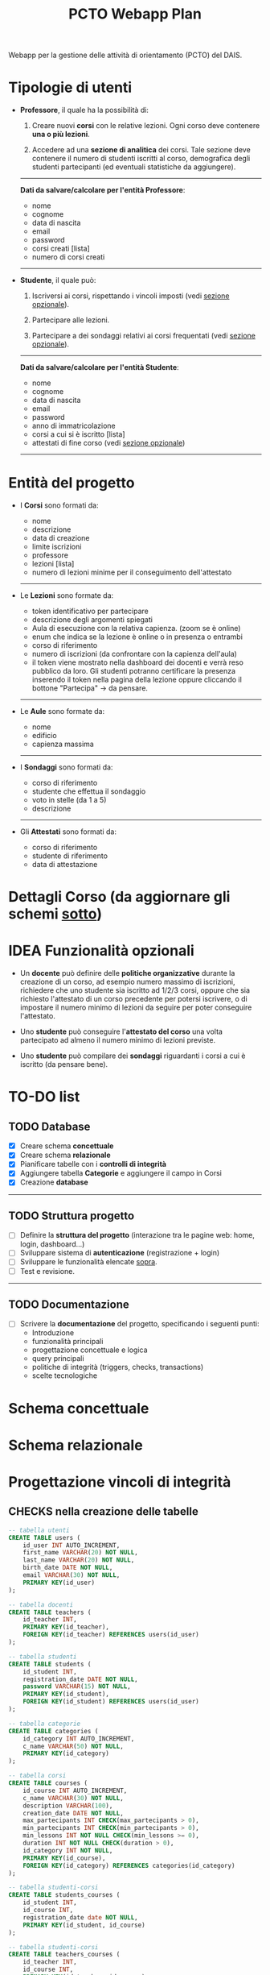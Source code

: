 #+title: PCTO Webapp Plan
#+MACRO: color @@html:<font color="$1">$2</font>@@

<<TOP>>Webapp per la gestione delle attività di orientamento (PCTO) del DAIS.

* <<users>>Tipologie di utenti

- *Professore*, il quale ha la possibilità di:
  1. Creare nuovi *corsi* con le relative lezioni. Ogni corso deve contenere *una o più lezioni*.

  2. Accedere ad una *sezione di analitica* dei corsi. Tale sezione deve contenere il numero di studenti iscritti al corso, demografica degli studenti partecipanti (ed eventuali statistiche da aggiungere).

  @@html:<hr>@@
  *Dati da salvare/calcolare per l'entità Professore*:
  - nome
  - cognome
  - data di nascita
  - email
  - password
  - corsi creati [lista]
  - numero di corsi creati
  @@html:<hr>@@

- *Studente*, il quale può:
  1. Iscriversi ai corsi, rispettando i vincoli imposti (vedi [[optional_features][sezione opzionale]]).

  2. Partecipare alle lezioni.

  3. Partecipare a dei sondaggi relativi ai corsi frequentati (vedi [[optional_features][sezione opzionale]]).

  @@html:<hr>@@
  *Dati da salvare/calcolare per l'entità Studente*:
  - nome
  - cognome
  - data di nascita
  - email
  - password
  - anno di immatricolazione
  - corsi a cui si è iscritto [lista]
  - attestati di fine corso (vedi [[optional_features][sezione opzionale]])
  @@html:<hr>@@

* <<courses_lessons>>Entità del progetto

- I *Corsi* sono formati da:
  - nome
  - descrizione
  - data di creazione
  - limite iscrizioni
  - professore
  - lezioni [lista]
  - numero di lezioni minime per il conseguimento dell'attestato
  @@html:<hr>@@

- Le *Lezioni* sono formate da:
  - token identificativo per partecipare
  - descrizione degli argomenti spiegati
  - Aula di esecuzione con la relativa capienza. (zoom se è online)
  - enum che indica se la lezione è online o in presenza o entrambi
  - corso di riferimento
  - numero di iscrizioni (da confrontare con la capienza dell'aula)
  - il token viene mostrato nella dashboard dei docenti e verrà reso pubblico da loro. Gli studenti potranno certificare la presenza inserendo il token nella pagina della lezione oppure cliccando il bottone "Partecipa" -> da pensare.
  @@html:<hr>@@

- Le *Aule* sono formate da:
  - nome
  - edificio
  - capienza massima
  @@html:<hr>@@

- I *Sondaggi* sono formati da:
  - corso di riferimento
  - studente che effettua il sondaggio
  - voto in stelle (da 1 a 5)
  - descrizione
  @@html:<hr>@@

- Gli *Attestati* sono formati da:
  - corso di riferimento
  - studente di riferimento
  - data di attestazione

* Dettagli Corso (da aggiornare gli schemi [[conceptual][sotto]])
[[./resources/dettagli_corso.png]]


* IDEA Funzionalità opzionali<<optional_features>>

- Un *docente* può definire delle *politiche organizzative* durante la creazione di un corso, ad esempio numero massimo di iscrizioni, richiedere che uno studente sia iscritto ad 1/2/3 corsi, oppure che sia richiesto l'attestato di un corso precedente per potersi iscrivere, o di impostare il numero minimo di lezioni da seguire per poter conseguire l'attestato.

- Uno *studente* può conseguire l'*attestato del corso* una volta partecipato ad almeno il numero minimo di lezioni previste.

- Uno *studente* può compilare dei *sondaggi* riguardanti i corsi a cui è iscritto (da pensare bene).


* TO-DO list

** TODO Database
- [X] Creare schema *concettuale*
- [X] Creare schema *relazionale*
- [X] Pianificare tabelle con i *controlli di integrità*
- [X] Aggiungere tabella *Categorie* e aggiungere il campo in Corsi
- [X] Creazione *database*
@@html:<hr>@@

** TODO Struttura progetto
- [ ] Definire la *struttura del progetto* (interazione tra le pagine web: home, login, dashboard...)
- [ ] Sviluppare sistema di *autenticazione* (registrazione + login)
- [ ] Sviluppare le funzionalità elencate [[users][sopra]].
- [ ] Test e revisione.
@@html:<hr>@@

** TODO Documentazione
- [ ] Scrivere la *documentazione* del progetto, specificando i seguenti punti:
  - Introduzione
  - funzionalità principali
  - progettazione concettuale e logica
  - query principali
  - politiche di integrità (triggers, checks, transactions)
  - scelte tecnologiche


* Schema concettuale<<conceptual>>
[[./resources/conceptual_scheme.jpg]]

* Schema relazionale
[[./resources/relational_scheme.jpg]]
* Progettazione vincoli di integrità

#+comment: ** DBMS: PostgresSQL

** CHECKS nella creazione delle tabelle

  #+BEGIN_SRC sql
    -- tabella utenti
    CREATE TABLE users (
        id_user INT AUTO_INCREMENT,
        first_name VARCHAR(20) NOT NULL,
        last_name VARCHAR(20) NOT NULL,
        birth_date DATE NOT NULL,
        email VARCHAR(30) NOT NULL,
        PRIMARY KEY(id_user)
    );

    -- tabella docenti
    CREATE TABLE teachers (
        id_teacher INT,
        PRIMARY KEY(id_teacher),
        FOREIGN KEY(id_teacher) REFERENCES users(id_user)
    );

    -- tabella studenti
    CREATE TABLE students (
        id_student INT,
        registration_date DATE NOT NULL,
        password VARCHAR(15) NOT NULL,
        PRIMARY KEY(id_student),
        FOREIGN KEY(id_student) REFERENCES users(id_user)
    );

    -- tabella categorie
    CREATE TABLE categories (
        id_category INT AUTO_INCREMENT,
        c_name VARCHAR(50) NOT NULL,
        PRIMARY KEY(id_category)
    );

    -- tabella corsi
    CREATE TABLE courses (
        id_course INT AUTO_INCREMENT,
        c_name VARCHAR(30) NOT NULL,
        description VARCHAR(100),
        creation_date DATE NOT NULL,
        max_partecipants INT CHECK(max_partecipants > 0),
        min_partecipants INT CHECK(min_partecipants > 0),
        min_lessons INT NOT NULL CHECK(min_lessons >= 0),
        duration INT NOT NULL CHECK(duration > 0),
        id_category INT NOT NULL,
        PRIMARY KEY(id_course),
        FOREIGN KEY(id_category) REFERENCES categories(id_category)
    );

    -- tabella studenti-corsi
    CREATE TABLE students_courses (
        id_student INT,
        id_course INT,
        registration_date date NOT NULL,
        PRIMARY KEY(id_student, id_course)
    );

    -- tabella studenti-corsi
    CREATE TABLE teachers_courses (
        id_teacher INT,
        id_course INT,
        PRIMARY KEY(id_teacher, id_course)
    );

    -- tabella studenti-lezioni
    CREATE TABLE students_lessons (
        id_teacher INT,
        id_course INT,
        PRIMARY KEY(id_teacher, id_course)
    );

    -- tabella edifici
    CREATE TABLE buildings (
        id_building INT AUTO_INCREMENT,
        b_name VARCHAR(15) NOT NULL,
        PRIMARY KEY(id_building)
    );

    -- tabella aule
    CREATE TABLE classrooms (
        id_classroom INT AUTO_INCREMENT,
        c_name VARCHAR(15) NOT NULL,
        capacity INT NOT NULL CHECK(capacity > 0),
        id_building INT NOT NULL,
        PRIMARY KEY(id_classroom),
        FOREIGN KEY(id_building) REFERENCES buildings(id_building)
    );

    CREATE TABLE lessons (
        id_lesson INT AUTO_INCREMENT,
        token INT NOT NULL,
        l_date DATE NOT NULL,
        description VARCHAR(100),
        mode ENUM('online', 'presence', 'both') NOT NULL,
        id_course INT NOT NULL,
        id_classroom INT NOT NULL,
        PRIMARY KEY(id_lesson),
        FOREIGN KEY(id_course) REFERENCES courses(id_course),
        FOREIGN KEY(id_classroom) REFERENCES classrooms(id_classroom)
    );

    -- tabella attestati
    CREATE TABLE certificates (
        id_certificate INT AUTO_INCREMENT,
        cartification_date DATE NOT NULL,
        id_student INT NOT NULL,
        id_course INT NOT NULL,
        PRIMARY KEY(id_certificate),
        FOREIGN KEY(id_student) REFERENCES students(id_student),
        FOREIGN KEY(id_course) REFERENCES courses(id_course)
    );

    -- tabella sondaggi
    CREATE TABLE surveys (
        id_survey INT AUTO_INCREMENT,
        vote INT NOT NULL CHECK(vote >= 0 AND vote <= 5),
        description VARCHAR(100),
        id_student INT NOT NULL,
        id_course INT NOT NULL,
        PRIMARY KEY(id_survey),
        FOREIGN KEY(id_student) REFERENCES students(id_student),
        FOREIGN KEY(id_course) REFERENCES courses(id_course)
    );

  #+END_SRC

** Triggers

- When a lesson has to be inserted, checks the token. If the same token is already present, call rollback.
